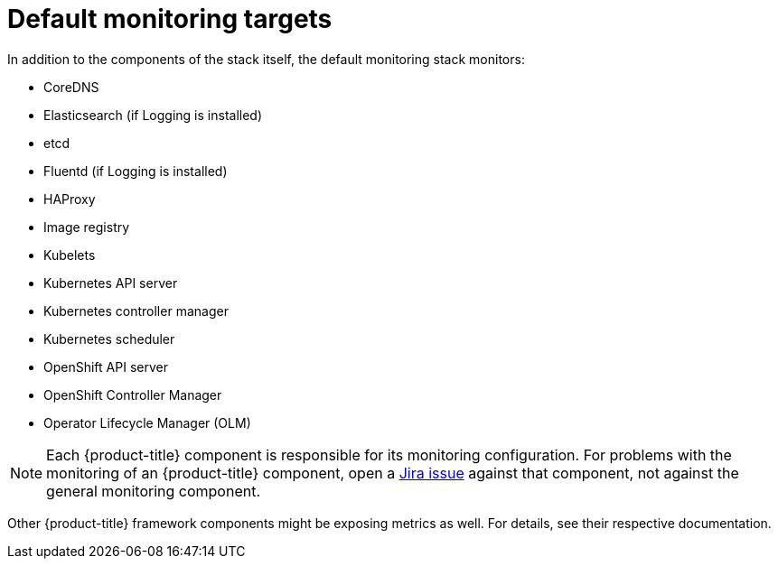 // Module included in the following assemblies:
//
// * monitoring/monitoring-overview.adoc

:_content-type: REFERENCE
[id="default-monitoring-targets_{context}"]
= Default monitoring targets

In addition to the components of the stack itself, the default monitoring stack monitors:

* CoreDNS
* Elasticsearch (if Logging is installed)
* etcd
* Fluentd (if Logging is installed)
* HAProxy
* Image registry
* Kubelets
* Kubernetes API server
* Kubernetes controller manager
* Kubernetes scheduler
* OpenShift API server
* OpenShift Controller Manager
* Operator Lifecycle Manager (OLM)

[NOTE]
====
Each {product-title} component is responsible for its monitoring configuration. For problems with the monitoring of an {product-title} component, open a
link:https://issues.redhat.com/secure/CreateIssueDetails!init.jspa?pid=12332330&summary=Monitoring_issue&issuetype=1&priority=10200&versions=12391126[Jira issue] against that component, not against the general monitoring component.
====

Other {product-title} framework components might be exposing metrics as well. For details, see their respective documentation.
